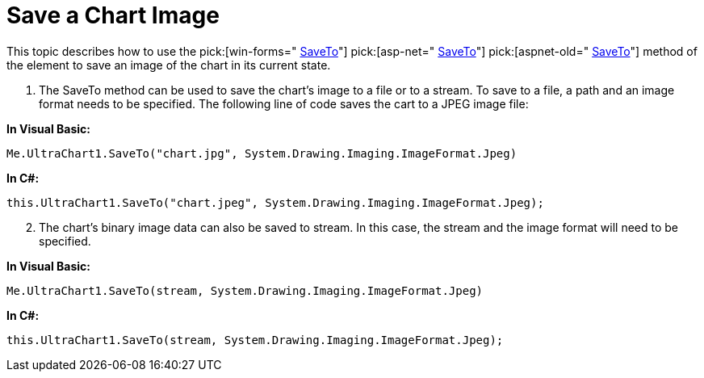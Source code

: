 ﻿////

|metadata|
{
    "name": "chart-save-a-chart-image",
    "controlName": ["{WawChartName}"],
    "tags": [],
    "guid": "{D4E296FD-AD41-453C-A615-0BAA7BF2E464}",  
    "buildFlags": [],
    "createdOn": "0001-01-01T00:00:00Z"
}
|metadata|
////

= Save a Chart Image

This topic describes how to use the  pick:[win-forms=" link:infragistics4.win.ultrawinchart.v{ProductVersion}~infragistics.win.ultrawinchart.ultrachart~saveto.html[SaveTo]"]  pick:[asp-net=" link:infragistics4.webui.ultrawebchart.v{ProductVersion}~infragistics.webui.ultrawebchart.ultrachart~saveto.html[SaveTo]"]  pick:[aspnet-old=" link:infragistics4.webui.ultrawebchart.v{ProductVersion}~infragistics.webui.ultrawebchart.ultrachart~saveto.html[SaveTo]"]  method of the element to save an image of the chart in its current state.

[start=1]
. The SaveTo method can be used to save the chart's image to a file or to a stream. To save to a file, a path and an image format needs to be specified. The following line of code saves the cart to a JPEG image file:

*In Visual Basic:*

----
Me.UltraChart1.SaveTo("chart.jpg", System.Drawing.Imaging.ImageFormat.Jpeg)
----

*In C#:*

----
this.UltraChart1.SaveTo("chart.jpeg", System.Drawing.Imaging.ImageFormat.Jpeg);
----

[start=2]
. The chart's binary image data can also be saved to stream. In this case, the stream and the image format will need to be specified.

*In Visual Basic:*

----
Me.UltraChart1.SaveTo(stream, System.Drawing.Imaging.ImageFormat.Jpeg)
----

*In C#:*

----
this.UltraChart1.SaveTo(stream, System.Drawing.Imaging.ImageFormat.Jpeg);
----